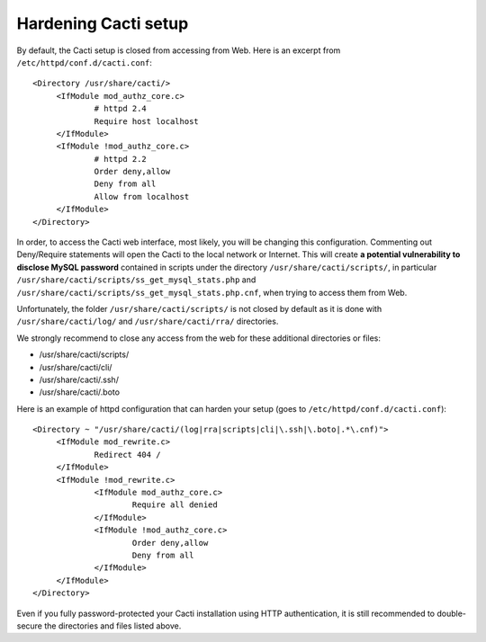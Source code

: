 .. _hardening_cacti_setup:

Hardening Cacti setup
=====================

By default, the Cacti setup is closed from accessing from Web. Here is an excerpt from ``/etc/httpd/conf.d/cacti.conf``::

   <Directory /usr/share/cacti/>
	<IfModule mod_authz_core.c>
		# httpd 2.4
		Require host localhost
	</IfModule>
	<IfModule !mod_authz_core.c>
		# httpd 2.2
		Order deny,allow
		Deny from all
		Allow from localhost
	</IfModule>
   </Directory>

In order, to access the Cacti web interface, most likely, you will be changing this configuration. Commenting out Deny/Require statements will open the Cacti to the local network or Internet. This will create **a potential vulnerability to disclose MySQL password** contained in scripts under the directory ``/usr/share/cacti/scripts/``, in particular ``/usr/share/cacti/scripts/ss_get_mysql_stats.php`` and ``/usr/share/cacti/scripts/ss_get_mysql_stats.php.cnf``, when trying to access them from Web.

Unfortunately, the folder ``/usr/share/cacti/scripts/`` is not closed by default as it is done with ``/usr/share/cacti/log/`` and ``/usr/share/cacti/rra/`` directories.

We strongly recommend to close any access from the web for these additional directories or files:

* /usr/share/cacti/scripts/
* /usr/share/cacti/cli/
* /usr/share/cacti/.ssh/
* /usr/share/cacti/.boto

Here is an example of httpd configuration that can harden your setup (goes to ``/etc/httpd/conf.d/cacti.conf``)::

   <Directory ~ "/usr/share/cacti/(log|rra|scripts|cli|\.ssh|\.boto|.*\.cnf)">
	<IfModule mod_rewrite.c>
		Redirect 404 /
	</IfModule>
        <IfModule !mod_rewrite.c>
        	<IfModule mod_authz_core.c>
                	Require all denied
        	</IfModule>
        	<IfModule !mod_authz_core.c>
                	Order deny,allow
                	Deny from all
        	</IfModule>
        </IfModule>
   </Directory>

Even if you fully password-protected your Cacti installation using HTTP authentication, it is still recommended to double-secure the directories and files listed above.

